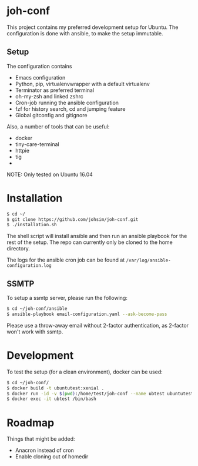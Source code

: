 * joh-conf

This project contains my preferred development setup for Ubuntu. The configuration is done with ansible,
to make the setup immutable.

** Setup
The configuration contains
- Emacs configuration
- Python, pip, virtualenvwrapper with a default virtualenv
- Terminator as preferred terminal
- oh-my-zsh and linked zshrc
- Cron-job running the ansible configuration
- fzf for history search, cd and jumping feature
- Global gitconfig and gitignore

Also, a number of tools that can be useful:
- docker
- tiny-care-terminal
- httpie
- tig
-


NOTE: Only tested on Ubuntu 16.04

* Installation

#+BEGIN_SRC sh
$ cd ~/
$ git clone https://github.com/johsim/joh-conf.git
$ ./installation.sh
#+END_SRC

The shell script will install ansible and then run an ansible playbook for the rest of the setup.
The repo can currently only be cloned to the home directory.

The logs for the ansible cron job can be found at ~/var/log/ansible-configuration.log~

** SSMTP
To setup a ssmtp server, please run the following:

#+BEGIN_SRC sh
$ cd ~/joh-conf/ansible
$ ansible-playbook email-configuration.yaml --ask-become-pass
#+END_SRC

Please use a throw-away email without 2-factor authentication, as 2-factor won't work with ssmtp.

* Development

To test the setup (for a clean environment), docker can be used:

#+BEGIN_SRC sh
$ cd ~/joh-conf/
$ docker build -t ubuntutest:xenial .
$ docker run -id -v $(pwd):/home/test/joh-conf --name ubtest ubuntutest:xenial
$ docker exec -it ubtest /bin/bash
#+END_SRC


* Roadmap

Things that might be added:
- Anacron instead of cron
- Enable cloning out of homedir
